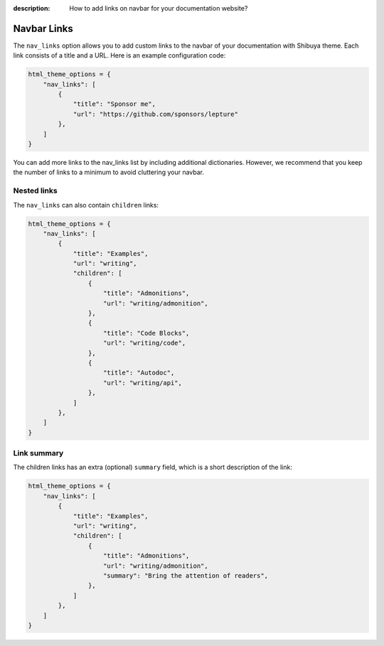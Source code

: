 :description: How to add links on navbar for your documentation website?

.. _nav-links:

Navbar Links
============

The ``nav_links`` option allows you to add custom links to the navbar
of your documentation with Shibuya theme. Each link consists of a title
and a URL. Here is an example configuration code:

.. code-block:: python

    html_theme_options = {
        "nav_links": [
            {
                "title": "Sponsor me",
                "url": "https://github.com/sponsors/lepture"
            },
        ]
    }

You can add more links to the nav_links list by including additional dictionaries.
However, we recommend that you keep the number of links to a minimum to avoid
cluttering your navbar.

Nested links
------------

The ``nav_links`` can also contain ``children`` links:

.. code-block:: python

    html_theme_options = {
        "nav_links": [
            {
                "title": "Examples",
                "url": "writing",
                "children": [
                    {
                        "title": "Admonitions",
                        "url": "writing/admonition",
                    },
                    {
                        "title": "Code Blocks",
                        "url": "writing/code",
                    },
                    {
                        "title": "Autodoc",
                        "url": "writing/api",
                    },
                ]
            },
        ]
    }

Link summary
------------

The children links has an extra (optional) ``summary`` field, which is a short description
of the link:

.. code-block:: python


    html_theme_options = {
        "nav_links": [
            {
                "title": "Examples",
                "url": "writing",
                "children": [
                    {
                        "title": "Admonitions",
                        "url": "writing/admonition",
                        "summary": "Bring the attention of readers",
                    },
                ]
            },
        ]
    }
